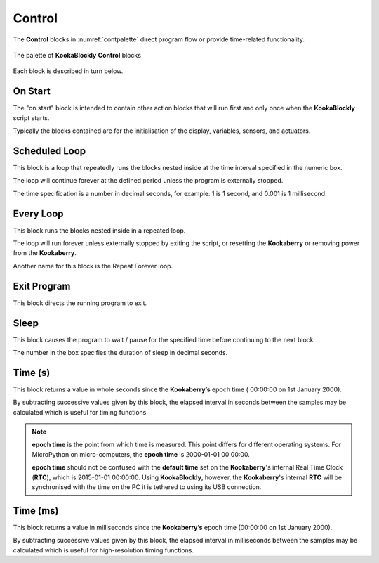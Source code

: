 -------
Control
-------

The **Control** blocks in :numref:`contpalette` direct program flow or provide time-related functionality.

.. _contpalette:
.. figure:: images/control-palette.png
   :scale: 50%
   :align: center
   
   The palette of **KookaBlockly** **Control** blocks


Each block is described in turn below.

On Start
--------

The "on start" block is intended to contain other action blocks that will run first and only once when the **KookaBlockly** script starts.

.. image:: images/on-start.png
   :scale: 50%
   :align: center
   :alt: On Start Block


Typically the blocks contained are for the initialisation of the display, variables, sensors, and actuators.


Scheduled Loop
--------------

This block is a loop that repeatedly runs the blocks nested inside at the time interval specified in the numeric box. 

.. image:: images/scheduled-loop.png
   :scale: 50%
   :align: center
   :alt: Timed Loop Block


The loop will continue forever at the defined period unless the program is externally stopped.

The time specification is a number in decimal seconds, for example: 1 is 1 second, and 0.001 is 1 millisecond.


Every Loop
----------

This block runs the blocks nested inside in a repeated loop.  

.. image:: images/every-loop.png
   :scale: 50%
   :align: center
   :alt: Every Loop Block


The loop will run forever unless externally stopped by exiting the script, or resetting the **Kookaberry** or removing power from the **Kookaberry**.  

Another name for this block is the Repeat Forever loop.

Exit Program
------------

This block directs the running program to exit.

.. image:: images/exit-program.png
   :scale: 50%
   :align: center
   :alt: Exit Program Block

Sleep
-----
 
This block causes the program to wait / pause for the specified time before continuing to the next block.  

.. image:: images/sleep.png
   :scale: 50%
   :align: center
   :alt: Timed Sleep Block


The number in the box specifies the duration of sleep in decimal seconds.

Time (s)
--------

This block returns a value in whole seconds since the **Kookaberry’s** epoch time ( 00:00:00 on 1st 
January 2000).  

.. image:: images/time-secs.png
   :scale: 50%
   :align: center
   :alt: Time Seconds Value Block


By subtracting successive values given by this block, the elapsed interval in 
seconds between the samples may be calculated which is useful for timing functions.

.. note:: 

   **epoch time** is the point from which time is measured.  This point differs for different operating systems.  
   For MicroPython on micro-computers, the **epoch time** is 2000-01-01 00:00:00.

   **epoch time** should not be confused with the **default time** set on the **Kookaberry**'s internal Real Time Clock (**RTC**), which is 2015-01-01 00:00:00.
   Using **KookaBlockly**, however, the **Kookaberry**'s internal **RTC** will be synchronised with the time on the PC it is tethered to using its USB connection.


Time (ms)
---------

This block returns a value in milliseconds since the **Kookaberry’s** epoch time (00:00:00 on 1st 
January 2000).  

.. image:: images/time-msecs.png
   :scale: 50%
   :align: center
   :alt: Time Miiliseconds Value Block


By subtracting successive values given by this block, the elapsed interval in 
milliseconds between the samples may be calculated which is useful for high-resolution timing functions.
